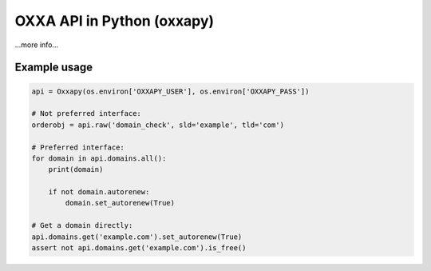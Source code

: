 OXXA API in Python (oxxapy)
===========================

...more info...

Example usage
-------------

.. code-block:: python

    api = Oxxapy(os.environ['OXXAPY_USER'], os.environ['OXXAPY_PASS'])

    # Not preferred interface:
    orderobj = api.raw('domain_check', sld='example', tld='com')

    # Preferred interface:
    for domain in api.domains.all():
        print(domain)

        if not domain.autorenew:
            domain.set_autorenew(True)

    # Get a domain directly:
    api.domains.get('example.com').set_autorenew(True)
    assert not api.domains.get('example.com').is_free()
